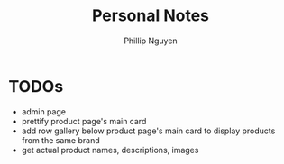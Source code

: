 #+TITLE:  Personal Notes
#+Author: Phillip Nguyen

* TODOs
- admin page
- prettify product page's main card
- add row gallery below product page's main card to display products from the same brand
- get actual product names, descriptions, images
